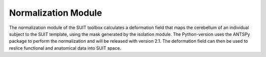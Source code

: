 Normalization Module
====================

The normalization module of the SUIT toolbox calculates a deformation field that maps the cerebellum of an individual subject to the SUIT template, using the mask generated by the isolation module. The Python-version uses the ANTSPy package to perform the normalization and will be released with version 2.1. The deformation field can then be used to reslice functional and anatomical data into SUIT space.

